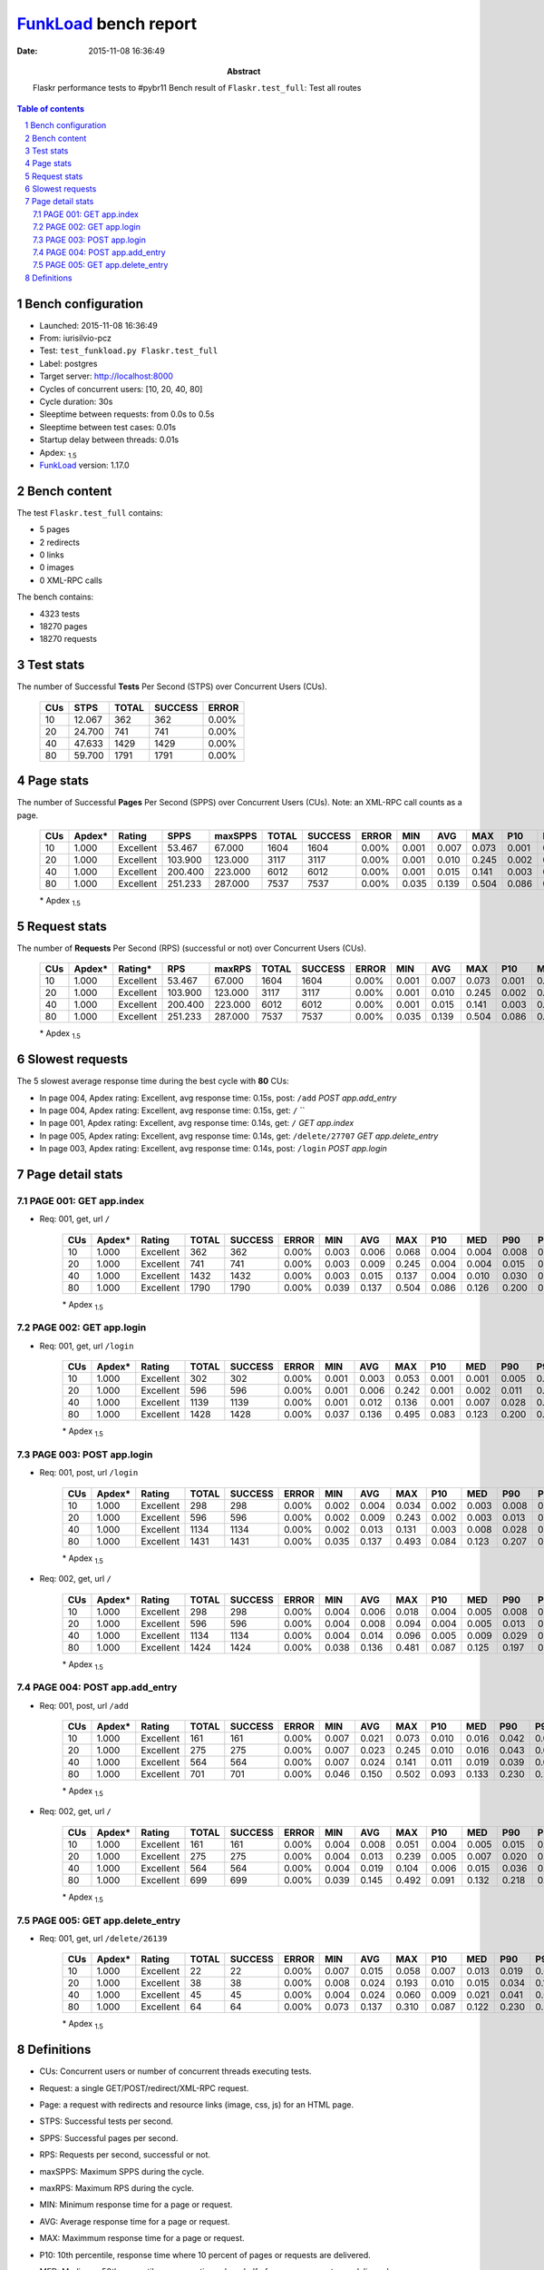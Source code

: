 ======================
FunkLoad_ bench report
======================


:date: 2015-11-08 16:36:49
:abstract: Flaskr performance tests to #pybr11
           Bench result of ``Flaskr.test_full``: 
           Test all routes

.. _FunkLoad: http://funkload.nuxeo.org/
.. sectnum::    :depth: 2
.. contents:: Table of contents
.. |APDEXT| replace:: \ :sub:`1.5`

Bench configuration
-------------------

* Launched: 2015-11-08 16:36:49
* From: iurisilvio-pcz
* Test: ``test_funkload.py Flaskr.test_full``
* Label: postgres
* Target server: http://localhost:8000
* Cycles of concurrent users: [10, 20, 40, 80]
* Cycle duration: 30s
* Sleeptime between requests: from 0.0s to 0.5s
* Sleeptime between test cases: 0.01s
* Startup delay between threads: 0.01s
* Apdex: |APDEXT|
* FunkLoad_ version: 1.17.0


Bench content
-------------

The test ``Flaskr.test_full`` contains: 

* 5 pages
* 2 redirects
* 0 links
* 0 images
* 0 XML-RPC calls

The bench contains:

* 4323 tests
* 18270 pages
* 18270 requests


Test stats
----------

The number of Successful **Tests** Per Second (STPS) over Concurrent Users (CUs).

 .. image:: tests.png

 ================== ================== ================== ================== ==================
                CUs               STPS              TOTAL            SUCCESS              ERROR
 ================== ================== ================== ================== ==================
                 10             12.067                362                362             0.00%
                 20             24.700                741                741             0.00%
                 40             47.633               1429               1429             0.00%
                 80             59.700               1791               1791             0.00%
 ================== ================== ================== ================== ==================



Page stats
----------

The number of Successful **Pages** Per Second (SPPS) over Concurrent Users (CUs).
Note: an XML-RPC call counts as a page.

 .. image:: pages_spps.png
 .. image:: pages.png

 ================== ================== ================== ================== ================== ================== ================== ================== ================== ================== ================== ================== ================== ================== ==================
                CUs             Apdex*             Rating               SPPS            maxSPPS              TOTAL            SUCCESS              ERROR                MIN                AVG                MAX                P10                MED                P90                P95
 ================== ================== ================== ================== ================== ================== ================== ================== ================== ================== ================== ================== ================== ================== ==================
                 10              1.000          Excellent             53.467             67.000               1604               1604             0.00%              0.001              0.007              0.073              0.001              0.004              0.015              0.019
                 20              1.000          Excellent            103.900            123.000               3117               3117             0.00%              0.001              0.010              0.245              0.002              0.005              0.018              0.030
                 40              1.000          Excellent            200.400            223.000               6012               6012             0.00%              0.001              0.015              0.141              0.003              0.011              0.031              0.039
                 80              1.000          Excellent            251.233            287.000               7537               7537             0.00%              0.035              0.139              0.504              0.086              0.126              0.204              0.249
 ================== ================== ================== ================== ================== ================== ================== ================== ================== ================== ================== ================== ================== ================== ==================

 \* Apdex |APDEXT|

Request stats
-------------

The number of **Requests** Per Second (RPS) (successful or not) over Concurrent Users (CUs).

 .. image:: requests_rps.png
 .. image:: requests.png
 .. image:: time_rps.png

 ================== ================== ================== ================== ================== ================== ================== ================== ================== ================== ================== ================== ================== ================== ==================
                CUs             Apdex*            Rating*                RPS             maxRPS              TOTAL            SUCCESS              ERROR                MIN                AVG                MAX                P10                MED                P90                P95
 ================== ================== ================== ================== ================== ================== ================== ================== ================== ================== ================== ================== ================== ================== ==================
                 10              1.000          Excellent             53.467             67.000               1604               1604             0.00%              0.001              0.007              0.073              0.001              0.004              0.015              0.019
                 20              1.000          Excellent            103.900            123.000               3117               3117             0.00%              0.001              0.010              0.245              0.002              0.005              0.018              0.030
                 40              1.000          Excellent            200.400            223.000               6012               6012             0.00%              0.001              0.015              0.141              0.003              0.011              0.031              0.039
                 80              1.000          Excellent            251.233            287.000               7537               7537             0.00%              0.035              0.139              0.504              0.086              0.126              0.204              0.249
 ================== ================== ================== ================== ================== ================== ================== ================== ================== ================== ================== ================== ================== ================== ==================

 \* Apdex |APDEXT|

Slowest requests
----------------

The 5 slowest average response time during the best cycle with **80** CUs:

* In page 004, Apdex rating: Excellent, avg response time: 0.15s, post: ``/add``
  `POST app.add_entry`
* In page 004, Apdex rating: Excellent, avg response time: 0.15s, get: ``/``
  ``
* In page 001, Apdex rating: Excellent, avg response time: 0.14s, get: ``/``
  `GET app.index`
* In page 005, Apdex rating: Excellent, avg response time: 0.14s, get: ``/delete/27707``
  `GET app.delete_entry`
* In page 003, Apdex rating: Excellent, avg response time: 0.14s, post: ``/login``
  `POST app.login`

Page detail stats
-----------------


PAGE 001: GET app.index
~~~~~~~~~~~~~~~~~~~~~~~

* Req: 001, get, url ``/``

     .. image:: request_001.001.png

     ================== ================== ================== ================== ================== ================== ================== ================== ================== ================== ================== ================== ==================
                    CUs             Apdex*             Rating              TOTAL            SUCCESS              ERROR                MIN                AVG                MAX                P10                MED                P90                P95
     ================== ================== ================== ================== ================== ================== ================== ================== ================== ================== ================== ================== ==================
                     10              1.000          Excellent                362                362             0.00%              0.003              0.006              0.068              0.004              0.004              0.008              0.014
                     20              1.000          Excellent                741                741             0.00%              0.003              0.009              0.245              0.004              0.004              0.015              0.028
                     40              1.000          Excellent               1432               1432             0.00%              0.003              0.015              0.137              0.004              0.010              0.030              0.037
                     80              1.000          Excellent               1790               1790             0.00%              0.039              0.137              0.504              0.086              0.126              0.200              0.245
     ================== ================== ================== ================== ================== ================== ================== ================== ================== ================== ================== ================== ==================

     \* Apdex |APDEXT|

PAGE 002: GET app.login
~~~~~~~~~~~~~~~~~~~~~~~

* Req: 001, get, url ``/login``

     .. image:: request_002.001.png

     ================== ================== ================== ================== ================== ================== ================== ================== ================== ================== ================== ================== ==================
                    CUs             Apdex*             Rating              TOTAL            SUCCESS              ERROR                MIN                AVG                MAX                P10                MED                P90                P95
     ================== ================== ================== ================== ================== ================== ================== ================== ================== ================== ================== ================== ==================
                     10              1.000          Excellent                302                302             0.00%              0.001              0.003              0.053              0.001              0.001              0.005              0.009
                     20              1.000          Excellent                596                596             0.00%              0.001              0.006              0.242              0.001              0.002              0.011              0.018
                     40              1.000          Excellent               1139               1139             0.00%              0.001              0.012              0.136              0.001              0.007              0.028              0.035
                     80              1.000          Excellent               1428               1428             0.00%              0.037              0.136              0.495              0.083              0.123              0.200              0.241
     ================== ================== ================== ================== ================== ================== ================== ================== ================== ================== ================== ================== ==================

     \* Apdex |APDEXT|

PAGE 003: POST app.login
~~~~~~~~~~~~~~~~~~~~~~~~

* Req: 001, post, url ``/login``

     .. image:: request_003.001.png

     ================== ================== ================== ================== ================== ================== ================== ================== ================== ================== ================== ================== ==================
                    CUs             Apdex*             Rating              TOTAL            SUCCESS              ERROR                MIN                AVG                MAX                P10                MED                P90                P95
     ================== ================== ================== ================== ================== ================== ================== ================== ================== ================== ================== ================== ==================
                     10              1.000          Excellent                298                298             0.00%              0.002              0.004              0.034              0.002              0.003              0.008              0.013
                     20              1.000          Excellent                596                596             0.00%              0.002              0.009              0.243              0.002              0.003              0.013              0.023
                     40              1.000          Excellent               1134               1134             0.00%              0.002              0.013              0.131              0.003              0.008              0.028              0.037
                     80              1.000          Excellent               1431               1431             0.00%              0.035              0.137              0.493              0.084              0.123              0.207              0.254
     ================== ================== ================== ================== ================== ================== ================== ================== ================== ================== ================== ================== ==================

     \* Apdex |APDEXT|
* Req: 002, get, url ``/``

     .. image:: request_003.002.png

     ================== ================== ================== ================== ================== ================== ================== ================== ================== ================== ================== ================== ==================
                    CUs             Apdex*             Rating              TOTAL            SUCCESS              ERROR                MIN                AVG                MAX                P10                MED                P90                P95
     ================== ================== ================== ================== ================== ================== ================== ================== ================== ================== ================== ================== ==================
                     10              1.000          Excellent                298                298             0.00%              0.004              0.006              0.018              0.004              0.005              0.008              0.011
                     20              1.000          Excellent                596                596             0.00%              0.004              0.008              0.094              0.004              0.005              0.013              0.020
                     40              1.000          Excellent               1134               1134             0.00%              0.004              0.014              0.096              0.005              0.009              0.029              0.037
                     80              1.000          Excellent               1424               1424             0.00%              0.038              0.136              0.481              0.087              0.125              0.197              0.236
     ================== ================== ================== ================== ================== ================== ================== ================== ================== ================== ================== ================== ==================

     \* Apdex |APDEXT|

PAGE 004: POST app.add_entry
~~~~~~~~~~~~~~~~~~~~~~~~~~~~

* Req: 001, post, url ``/add``

     .. image:: request_004.001.png

     ================== ================== ================== ================== ================== ================== ================== ================== ================== ================== ================== ================== ==================
                    CUs             Apdex*             Rating              TOTAL            SUCCESS              ERROR                MIN                AVG                MAX                P10                MED                P90                P95
     ================== ================== ================== ================== ================== ================== ================== ================== ================== ================== ================== ================== ==================
                     10              1.000          Excellent                161                161             0.00%              0.007              0.021              0.073              0.010              0.016              0.042              0.045
                     20              1.000          Excellent                275                275             0.00%              0.007              0.023              0.245              0.010              0.016              0.043              0.061
                     40              1.000          Excellent                564                564             0.00%              0.007              0.024              0.141              0.011              0.019              0.039              0.053
                     80              1.000          Excellent                701                701             0.00%              0.046              0.150              0.502              0.093              0.133              0.230              0.266
     ================== ================== ================== ================== ================== ================== ================== ================== ================== ================== ================== ================== ==================

     \* Apdex |APDEXT|
* Req: 002, get, url ``/``

     .. image:: request_004.002.png

     ================== ================== ================== ================== ================== ================== ================== ================== ================== ================== ================== ================== ==================
                    CUs             Apdex*             Rating              TOTAL            SUCCESS              ERROR                MIN                AVG                MAX                P10                MED                P90                P95
     ================== ================== ================== ================== ================== ================== ================== ================== ================== ================== ================== ================== ==================
                     10              1.000          Excellent                161                161             0.00%              0.004              0.008              0.051              0.004              0.005              0.015              0.018
                     20              1.000          Excellent                275                275             0.00%              0.004              0.013              0.239              0.005              0.007              0.020              0.036
                     40              1.000          Excellent                564                564             0.00%              0.004              0.019              0.104              0.006              0.015              0.036              0.047
                     80              1.000          Excellent                699                699             0.00%              0.039              0.145              0.492              0.091              0.132              0.218              0.249
     ================== ================== ================== ================== ================== ================== ================== ================== ================== ================== ================== ================== ==================

     \* Apdex |APDEXT|

PAGE 005: GET app.delete_entry
~~~~~~~~~~~~~~~~~~~~~~~~~~~~~~

* Req: 001, get, url ``/delete/26139``

     .. image:: request_005.001.png

     ================== ================== ================== ================== ================== ================== ================== ================== ================== ================== ================== ================== ==================
                    CUs             Apdex*             Rating              TOTAL            SUCCESS              ERROR                MIN                AVG                MAX                P10                MED                P90                P95
     ================== ================== ================== ================== ================== ================== ================== ================== ================== ================== ================== ================== ==================
                     10              1.000          Excellent                 22                 22             0.00%              0.007              0.015              0.058              0.007              0.013              0.019              0.019
                     20              1.000          Excellent                 38                 38             0.00%              0.008              0.024              0.193              0.010              0.015              0.034              0.106
                     40              1.000          Excellent                 45                 45             0.00%              0.004              0.024              0.060              0.009              0.021              0.041              0.053
                     80              1.000          Excellent                 64                 64             0.00%              0.073              0.137              0.310              0.087              0.122              0.230              0.261
     ================== ================== ================== ================== ================== ================== ================== ================== ================== ================== ================== ================== ==================

     \* Apdex |APDEXT|

Definitions
-----------

* CUs: Concurrent users or number of concurrent threads executing tests.
* Request: a single GET/POST/redirect/XML-RPC request.
* Page: a request with redirects and resource links (image, css, js) for an HTML page.
* STPS: Successful tests per second.
* SPPS: Successful pages per second.
* RPS: Requests per second, successful or not.
* maxSPPS: Maximum SPPS during the cycle.
* maxRPS: Maximum RPS during the cycle.
* MIN: Minimum response time for a page or request.
* AVG: Average response time for a page or request.
* MAX: Maximmum response time for a page or request.
* P10: 10th percentile, response time where 10 percent of pages or requests are delivered.
* MED: Median or 50th percentile, response time where half of pages or requests are delivered.
* P90: 90th percentile, response time where 90 percent of pages or requests are delivered.
* P95: 95th percentile, response time where 95 percent of pages or requests are delivered.
* Apdex T: Application Performance Index,
  this is a numerical measure of user satisfaction, it is based
  on three zones of application responsiveness:

  - Satisfied: The user is fully productive. This represents the
    time value (T seconds) below which users are not impeded by
    application response time.

  - Tolerating: The user notices performance lagging within
    responses greater than T, but continues the process.

  - Frustrated: Performance with a response time greater than 4*T
    seconds is unacceptable, and users may abandon the process.

    By default T is set to 1.5s. This means that response time between 0
    and 1.5s the user is fully productive, between 1.5 and 6s the
    responsivness is tolerable and above 6s the user is frustrated.

    The Apdex score converts many measurements into one number on a
    uniform scale of 0-to-1 (0 = no users satisfied, 1 = all users
    satisfied).

    Visit http://www.apdex.org/ for more information.
* Rating: To ease interpretation, the Apdex score is also represented
  as a rating:

  - U for UNACCEPTABLE represented in gray for a score between 0 and 0.5

  - P for POOR represented in red for a score between 0.5 and 0.7

  - F for FAIR represented in yellow for a score between 0.7 and 0.85

  - G for Good represented in green for a score between 0.85 and 0.94

  - E for Excellent represented in blue for a score between 0.94 and 1.


Report generated with FunkLoad_ 1.17.0, more information available on the `FunkLoad site <http://funkload.nuxeo.org/#benching>`_.